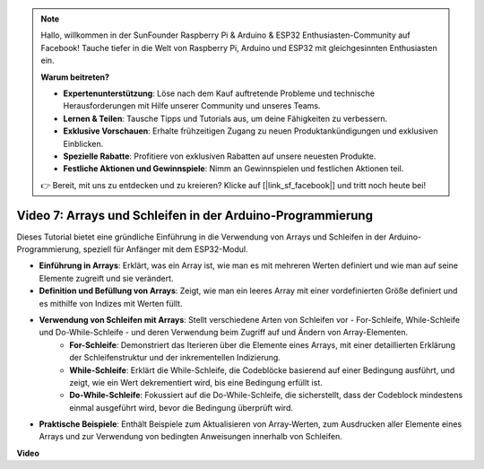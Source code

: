 .. note::

    Hallo, willkommen in der SunFounder Raspberry Pi & Arduino & ESP32 Enthusiasten-Community auf Facebook! Tauche tiefer in die Welt von Raspberry Pi, Arduino und ESP32 mit gleichgesinnten Enthusiasten ein.

    **Warum beitreten?**

    - **Expertenunterstützung**: Löse nach dem Kauf auftretende Probleme und technische Herausforderungen mit Hilfe unserer Community und unseres Teams.
    - **Lernen & Teilen**: Tausche Tipps und Tutorials aus, um deine Fähigkeiten zu verbessern.
    - **Exklusive Vorschauen**: Erhalte frühzeitigen Zugang zu neuen Produktankündigungen und exklusiven Einblicken.
    - **Spezielle Rabatte**: Profitiere von exklusiven Rabatten auf unsere neuesten Produkte.
    - **Festliche Aktionen und Gewinnspiele**: Nimm an Gewinnspielen und festlichen Aktionen teil.

    👉 Bereit, mit uns zu entdecken und zu kreieren? Klicke auf [|link_sf_facebook|] und tritt noch heute bei!

Video 7: Arrays und Schleifen in der Arduino-Programmierung
================================================================

Dieses Tutorial bietet eine gründliche Einführung in die Verwendung von Arrays und Schleifen in der Arduino-Programmierung, speziell für Anfänger mit dem ESP32-Modul.

* **Einführung in Arrays**: Erklärt, was ein Array ist, wie man es mit mehreren Werten definiert und wie man auf seine Elemente zugreift und sie verändert.
* **Definition und Befüllung von Arrays**: Zeigt, wie man ein leeres Array mit einer vordefinierten Größe definiert und es mithilfe von Indizes mit Werten füllt.
* **Verwendung von Schleifen mit Arrays**: Stellt verschiedene Arten von Schleifen vor - For-Schleife, While-Schleife und Do-While-Schleife - und deren Verwendung beim Zugriff auf und Ändern von Array-Elementen.
    - **For-Schleife**: Demonstriert das Iterieren über die Elemente eines Arrays, mit einer detaillierten Erklärung der Schleifenstruktur und der inkrementellen Indizierung.
    - **While-Schleife**: Erklärt die While-Schleife, die Codeblöcke basierend auf einer Bedingung ausführt, und zeigt, wie ein Wert dekrementiert wird, bis eine Bedingung erfüllt ist.
    - **Do-While-Schleife**: Fokussiert auf die Do-While-Schleife, die sicherstellt, dass der Codeblock mindestens einmal ausgeführt wird, bevor die Bedingung überprüft wird.

* **Praktische Beispiele**: Enthält Beispiele zum Aktualisieren von Array-Werten, zum Ausdrucken aller Elemente eines Arrays und zur Verwendung von bedingten Anweisungen innerhalb von Schleifen.

**Video**

.. raw:: html

    <iframe width="700" height="500" src="https://www.youtube.com/embed/7gh1OAu5vdo?si=JbXJoQYqShrCaFvg" title="YouTube video player" frameborder="0" allow="accelerometer; autoplay; clipboard-write; encrypted-media; gyroscope; picture-in-picture; web-share" allowfullscreen></iframe>
